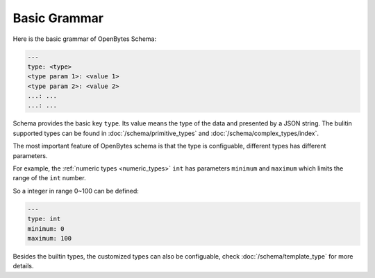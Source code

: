 ###############
 Basic Grammar
###############

Here is the basic grammar of OpenBytes Schema:

.. code:: yaml

   ---
   type: <type>
   <type param 1>: <value 1>
   <type param 2>: <value 2>
   ...: ...
   ...: ...

Schema provides the basic key ``type``. Its value means the type of the data and presented by a JSON
string. The bulitin supported types can be found in :doc:`/schema/primitive_types` and
:doc:`/schema/complex_types/index`.

The most important feature of OpenBytes schema is that the type is configuable, different types has
different parameters.

For example, the :ref:`numeric types <numeric_types>` ``int`` has parameters ``minimum`` and
``maximum`` which limits the range of the ``int`` number.

So a integer in range 0~100 can be defined:

.. code:: yaml

   ---
   type: int
   minimum: 0
   maximum: 100

Besides the builtin types, the customized types can also be configuable, check
:doc:`/schema/template_type` for more details.
